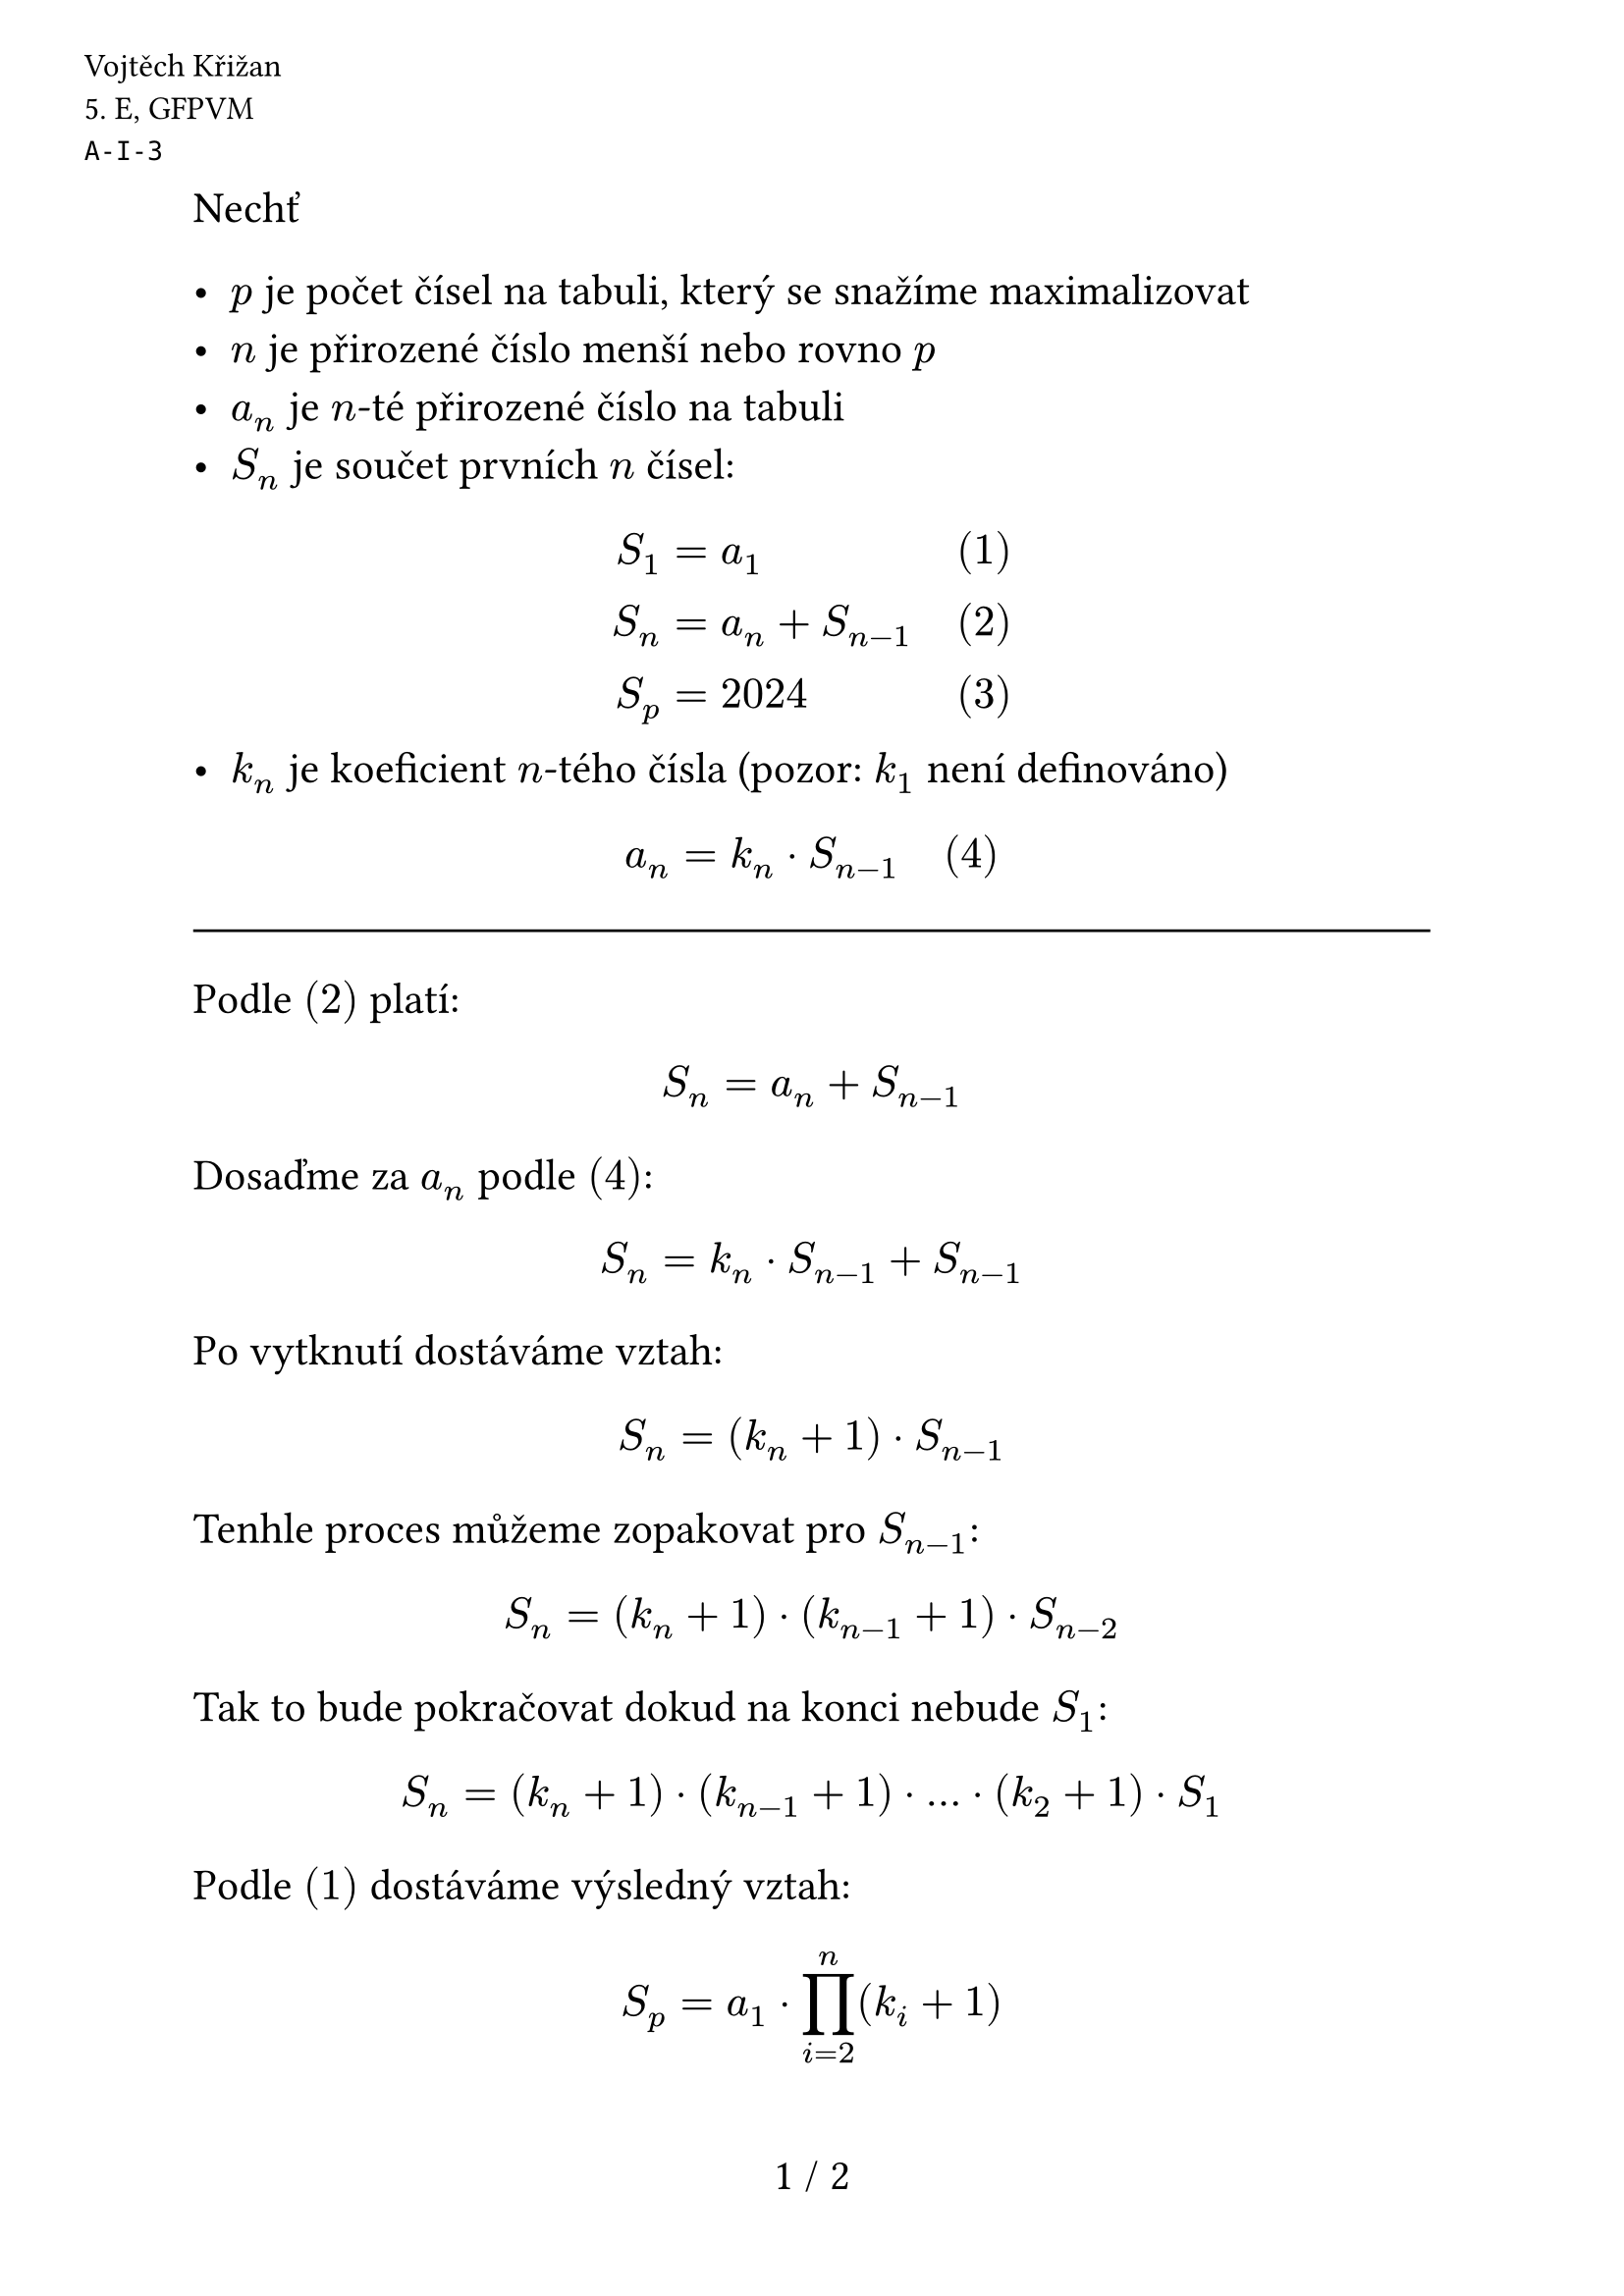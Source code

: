 #set text(size: 16pt)
#set page(
  numbering: "1 / 1",
  header: [
    #set text(12pt)
    #place(dx: -40pt, dy: 20pt)[
      Vojtěch Křižan \
      \5. E, GFPVM \
      `A-I-3`
    ]
  ],
)

Nechť

- $p$ je počet čísel na tabuli, který se snažíme maximalizovat
- $n$ je přirozené číslo menší nebo rovno $p$
- $a_n$ je $n$-té přirozené číslo na tabuli
- $S_n$ je součet prvních $n$ čísel:
$
  S_1 &= a_1 & quad (1) \
  S_n &= a_n + S_(n-1) & quad (2) \
  S_p &= 2024 & quad (3)
$
- $k_n$ je koeficient $n$-tého čísla (pozor: $k_1$ není definováno)
$ a_n &= k_n dot S_(n-1) & quad (4) $

#line(length: 100%)

Podle $(2)$ platí:

$ S_n = a_(n) + S_(n-1) $

Dosaďme za $a_n$ podle $(4)$:

$ S_n = k_n dot S_(n-1) + S_(n-1) $

Po vytknutí dostáváme vztah:

$ S_n = (k_n + 1) dot S_(n-1) $

Tenhle proces můžeme zopakovat pro $S_(n-1)$:

$ S_n = (k_n + 1) dot (k_(n-1) + 1) dot S_(n-2) $

Tak to bude pokračovat dokud na konci nebude $S_1$:

$ S_n = (k_n + 1) dot (k_(n-1) + 1) dot ... dot (k_2 + 1) dot S_1 $

Podle $(1)$ dostáváme výsledný vztah:

$ S_p = a_1 dot product_(i=2)^n (k_i + 1) $

$a_1$ je přirozené číslo, ale $(k_i + 1)$ musí být vždy $>= 3$ (viz `N1`). Našim úkolem je mít co nejvíce členů. Podle $(4)$ je $S_p = 2024 = 2^3 dot 11 dot 23$. To nám dává následující 2 řešení:

$
  1) space 2024 &= 1 dot 2^3 dot 11 dot 23 => a_1 = 1; k in {7, 10, 22} \
  2) space 2024 &= 2 dot 2^2 dot 11 dot 23 => a_1 = 2; k in {3, 10, 22} \
$

V 1. řešení nemůžeme rozdělit $2^3$ na více členů $(k_i + 1)$, protože pak by minimálně jeden z nich byl roven $2$, což je v rozporu s výše uvedenou podmínkou. Můžeme maximálně vzít $2$ z $2^3$ a dosadit ji za $a_1$ - tím dostáváme 2. řešení. Ještě můžeme dopočítat oboje řešení a vyzkoušet zda jsou doopravdy korektní:

$
  1) space & 1, 7, 80, 1936 \
  2) space & 2, 6, 80, 1936 \
$

Tím dostáváme naši odpověď: na tabuli mohou být nanejvýš 4 čísla.
